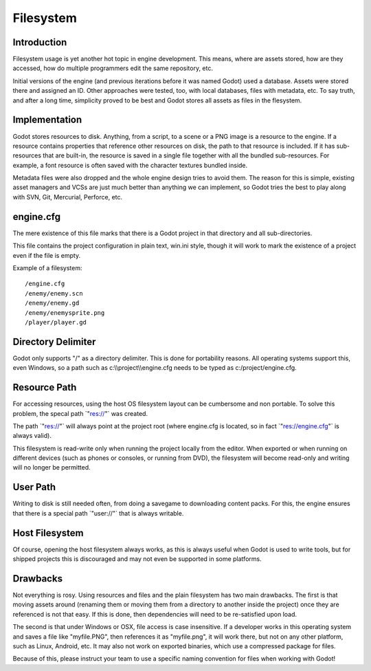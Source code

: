 .. _doc_file_system:

Filesystem
==========

Introduction
------------

Filesystem usage is yet another hot topic in engine development. This
means, where are assets stored, how are they accessed, how do multiple
programmers edit the same repository, etc.

Initial versions of the engine (and previous iterations before it was
named Godot) used a database. Assets were stored there and assigned an
ID. Other approaches were tested, too, with local databases, files with
metadata, etc. To say truth, and after a long time, simplicity proved to
be best and Godot stores all assets as files in the flesystem.

Implementation
--------------

Godot stores resources to disk. Anything, from a script, to a scene or a
PNG image is a resource to the engine. If a resource contains properties
that reference other resources on disk, the path to that resource is
included. If it has sub-resources that are built-in, the resource is
saved in a single file together with all the bundled sub-resources. For
example, a font resource is often saved with the character textures
bundled inside.

Metadata files were also dropped and the whole engine design tries to
avoid them. The reason for this is simple, existing asset managers and
VCSs are just much better than anything we can implement, so Godot tries
the best to play along with SVN, Git, Mercurial, Perforce, etc.

engine.cfg
----------

The mere existence of this file marks that there is a Godot project in
that directory and all sub-directories.

This file contains the project configuration in plain text, win.ini
style, though it will work to mark the existence of a project even if
the file is empty.

Example of a filesystem:

::

    /engine.cfg
    /enemy/enemy.scn
    /enemy/enemy.gd
    /enemy/enemysprite.png
    /player/player.gd

Directory Delimiter
-------------------

Godot only supports "/" as a directory delimiter. This is done for
portability reasons. All operating systems support this, even Windows,
so a path such as c:\\\\project\\\\engine.cfg needs to be typed as
c:/project/engine.cfg.

Resource Path
-------------

For accessing resources, using the host OS filesystem layout can be
cumbersome and non portable. To solve this problem, the specal path
\`"res://"\` was created.

The path \`"res://"\` will always point at the project root (where
engine.cfg is located, so in fact \`"res://engine.cfg"\` is always
valid).

This filesystem is read-write only when running the project locally from
the editor. When exported or when running on different devices (such as
phones or consoles, or running from DVD), the filesystem will become
read-only and writing will no longer be permitted.

User Path
---------

Writing to disk is still needed often, from doing a savegame to
downloading content packs. For this, the engine ensures that there is a
special path \`"user://"\` that is always writable.

Host Filesystem
---------------

Of course, opening the host filesystem always works, as this is always
useful when Godot is used to write tools, but for shipped projects this
is discouraged and may not even be supported in some platforms.

Drawbacks
---------

Not everything is rosy. Using resources and files and the plain
filesystem has two main drawbacks. The first is that moving assets
around (renaming them or moving them from a directory to another inside
the project) once they are referenced is not that easy. If this is done,
then dependencies will need to be re-satisfied upon load.

The second is that under Windows or OSX, file access is case
insensitive. If a developer works in this operating system and saves a
file like "myfile.PNG", then references it as "myfile.png", it will work
there, but not on any other platform, such as Linux, Android, etc. It
may also not work on exported binaries, which use a compressed package
for files.

Because of this, please instruct your team to use a specific naming
convention for files when working with Godot!

